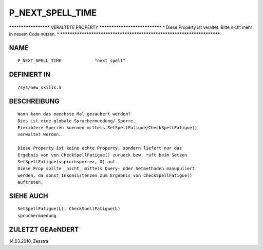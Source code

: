 P_NEXT_SPELL_TIME
=================

********************* VERALTETE PROPERTY ******************************
* Diese Property ist veraltet. Bitte nicht mehr in neuem Code nutzen. *
***********************************************************************

NAME
----
::

    P_NEXT_SPELL_TIME             "next_spell"

DEFINIERT IN
------------
::

    /sys/new_skills.h

BESCHREIBUNG
------------
::

    Wann kann das naechste Mal gezaubert werden?
    Dies ist eine globale Spruchermuedung/-Sperre.
    Flexiblere Sperren koennen mittels SetSpellFatigue/CheckSpellFatigue()
    verwaltet werden.

    Diese Property ist keine echte Property, sondern liefert nur das
    Ergebnis von von CheckSpellFatigue() zurueck bzw. ruft beim Setzen
    SetSpellFatigue(<spruchsperre>, 0) auf.
    Diese Prop sollte _nicht_ mittels Query- oder Setmethoden manupuliert
    werden, da sonst Inkonsistenzen zum Ergebnis von CheckSpellFatigue()
    auftreten.

SIEHE AUCH
----------
::

    SetSpellFatigue(L), CheckSpellFatigue(L)
    spruchermuedung

ZULETZT GEAeNDERT
-----------------
::

14.03.2010, Zesstra

